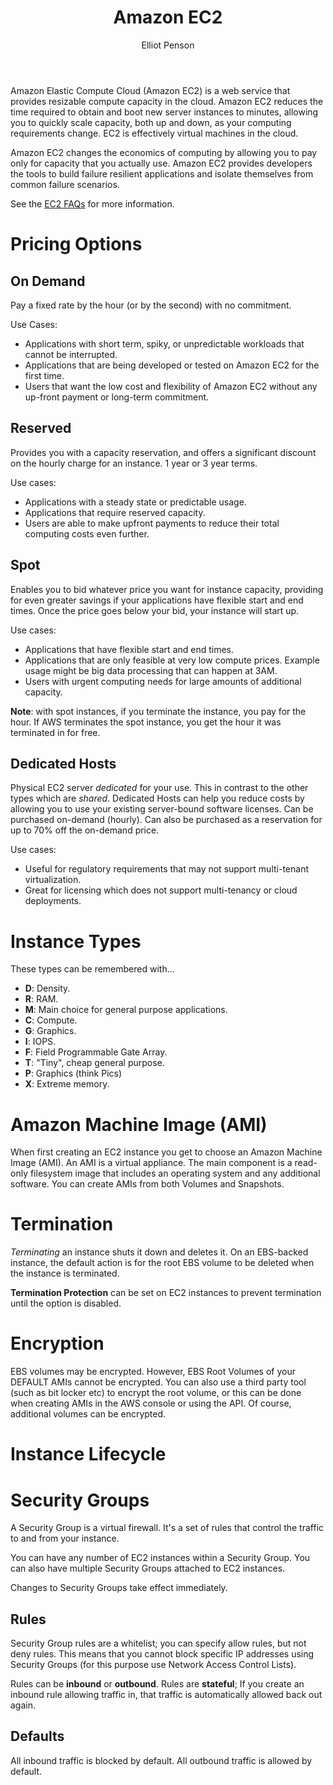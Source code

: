 #+TITLE: Amazon EC2
#+AUTHOR: Elliot Penson

Amazon Elastic Compute Cloud (Amazon EC2) is a web service that provides
resizable compute capacity in the cloud. Amazon EC2 reduces the time required to
obtain and boot new server instances to minutes, allowing you to quickly scale
capacity, both up and down, as your computing requirements change. EC2 is
effectively virtual machines in the cloud.

Amazon EC2 changes the economics of computing by allowing you to pay only for
capacity that you actually use. Amazon EC2 provides developers the tools to
build failure resilient applications and isolate themselves from common failure
scenarios.

See the [[https://aws.amazon.com/ec2/faqs/][EC2 FAQs]] for more information.

* Pricing Options

** On Demand

   Pay a fixed rate by the hour (or by the second) with no commitment.
   
   Use Cases:
   - Applications with short term, spiky, or unpredictable workloads that cannot
     be interrupted.
   - Applications that are being developed or tested on Amazon EC2 for the first
     time.
   - Users that want the low cost and flexibility of Amazon EC2 without any
     up-front payment or long-term commitment.

** Reserved

   Provides you with a capacity reservation, and offers a significant discount
   on the hourly charge for an instance. 1 year or 3 year terms.

   Use cases:
  - Applications with a steady state or predictable usage.
  - Applications that require reserved capacity.
  - Users are able to make upfront payments to reduce their total computing
    costs even further.

** Spot

   Enables you to bid whatever price you want for instance capacity, providing
   for even greater savings if your applications have flexible start and end
   times. Once the price goes below your bid, your instance will start up.

   Use cases:
   - Applications that have flexible start and end times.
   - Applications that are only feasible at very low compute prices. Example
     usage might be big data processing that can happen at 3AM.
   - Users with urgent computing needs for large amounts of additional capacity.

   *Note*: with spot instances, if you terminate the instance, you pay for the
   hour. If AWS terminates the spot instance, you get the hour it was terminated
   in for free.

** Dedicated Hosts

   Physical EC2 server /dedicated/ for your use. This in contrast to the other
   types which are /shared/. Dedicated Hosts can help you reduce costs by
   allowing you to use your existing server-bound software licenses. Can be
   purchased on-demand (hourly). Can also be purchased as a reservation for up
   to 70% off the on-demand price.

   Use cases:
   - Useful for regulatory requirements that may not support multi-tenant
     virtualization.
   - Great for licensing which does not support multi-tenancy or cloud
     deployments.

* Instance Types

  [[file:../images/ec2-instance-types.png]]

  These types can be remembered with...

  - *D*: Density.
  - *R*: RAM.
  - *M*: Main choice for general purpose applications.
  - *C*: Compute.
  - *G*: Graphics.
  - *I*: IOPS.
  - *F*: Field Programmable Gate Array.
  - *T*: "Tiny", cheap general purpose.
  - *P*: Graphics (think Pics)
  - *X*: Extreme memory.

  #+attr_html: :width 400px
  [[file:../images/dr-mcgift-px.png]]

* Amazon Machine Image (AMI)

  When first creating an EC2 instance you get to choose an Amazon Machine Image
  (AMI). An AMI is a virtual appliance. The main component is a read-only
  filesystem image that includes an operating system and any additional
  software. You can create AMIs from both Volumes and Snapshots.

* Termination

  /Terminating/ an instance shuts it down and deletes it. On an EBS-backed
  instance, the default action is for the root EBS volume to be deleted when the
  instance is terminated.

  *Termination Protection* can be set on EC2 instances to prevent termination
  until the option is disabled.

* Encryption

  EBS volumes may be encrypted. However, EBS Root Volumes of your DEFAULT AMIs
  cannot be encrypted. You can also use a third party tool (such as bit locker
  etc) to encrypt the root volume, or this can be done when creating AMIs in the
  AWS console or using the API. Of course, additional volumes can be encrypted.

* Instance Lifecycle

  #+attr_html: :width 500px
  [[file:../images/ec2-instance-lifecycle.png]]

* Security Groups

  A Security Group is a virtual firewall. It's a set of rules that control the
  traffic to and from your instance.

  You can have any number of EC2 instances within a Security Group. You can
  also have multiple Security Groups attached to EC2 instances.

  Changes to Security Groups take effect immediately.

** Rules
   
   Security Group rules are a whitelist; you can specify allow rules, but not
   deny rules. This means that you cannot block specific IP addresses using
   Security Groups (for this purpose use Network Access Control Lists).

   Rules can be *inbound* or *outbound*. Rules are *stateful*; If you create an
   inbound rule allowing traffic in, that traffic is automatically allowed back
   out again.

** Defaults

   All inbound traffic is blocked by default. All outbound traffic is allowed by
   default.
